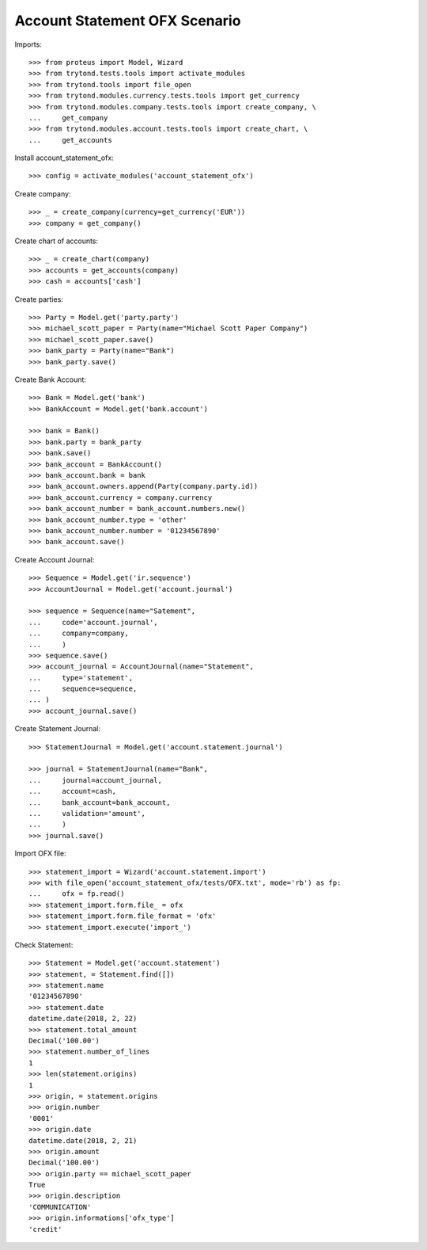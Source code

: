 ==============================
Account Statement OFX Scenario
==============================

Imports::

    >>> from proteus import Model, Wizard
    >>> from trytond.tests.tools import activate_modules
    >>> from trytond.tools import file_open
    >>> from trytond.modules.currency.tests.tools import get_currency
    >>> from trytond.modules.company.tests.tools import create_company, \
    ...     get_company
    >>> from trytond.modules.account.tests.tools import create_chart, \
    ...     get_accounts

Install account_statement_ofx::

    >>> config = activate_modules('account_statement_ofx')

Create company::

    >>> _ = create_company(currency=get_currency('EUR'))
    >>> company = get_company()

Create chart of accounts::

    >>> _ = create_chart(company)
    >>> accounts = get_accounts(company)
    >>> cash = accounts['cash']

Create parties::

    >>> Party = Model.get('party.party')
    >>> michael_scott_paper = Party(name="Michael Scott Paper Company")
    >>> michael_scott_paper.save()
    >>> bank_party = Party(name="Bank")
    >>> bank_party.save()

Create Bank Account::

    >>> Bank = Model.get('bank')
    >>> BankAccount = Model.get('bank.account')

    >>> bank = Bank()
    >>> bank.party = bank_party
    >>> bank.save()
    >>> bank_account = BankAccount()
    >>> bank_account.bank = bank
    >>> bank_account.owners.append(Party(company.party.id))
    >>> bank_account.currency = company.currency
    >>> bank_account_number = bank_account.numbers.new()
    >>> bank_account_number.type = 'other'
    >>> bank_account_number.number = '01234567890'
    >>> bank_account.save()

Create Account Journal::

    >>> Sequence = Model.get('ir.sequence')
    >>> AccountJournal = Model.get('account.journal')

    >>> sequence = Sequence(name="Satement",
    ...     code='account.journal',
    ...     company=company,
    ...     )
    >>> sequence.save()
    >>> account_journal = AccountJournal(name="Statement",
    ...     type='statement',
    ...     sequence=sequence,
    ... )
    >>> account_journal.save()

Create Statement Journal::

    >>> StatementJournal = Model.get('account.statement.journal')

    >>> journal = StatementJournal(name="Bank",
    ...     journal=account_journal,
    ...     account=cash,
    ...     bank_account=bank_account,
    ...     validation='amount',
    ...     )
    >>> journal.save()

Import OFX file::

    >>> statement_import = Wizard('account.statement.import')
    >>> with file_open('account_statement_ofx/tests/OFX.txt', mode='rb') as fp:
    ...     ofx = fp.read()
    >>> statement_import.form.file_ = ofx
    >>> statement_import.form.file_format = 'ofx'
    >>> statement_import.execute('import_')

Check Statement::

    >>> Statement = Model.get('account.statement')
    >>> statement, = Statement.find([])
    >>> statement.name
    '01234567890'
    >>> statement.date
    datetime.date(2018, 2, 22)
    >>> statement.total_amount
    Decimal('100.00')
    >>> statement.number_of_lines
    1
    >>> len(statement.origins)
    1
    >>> origin, = statement.origins
    >>> origin.number
    '0001'
    >>> origin.date
    datetime.date(2018, 2, 21)
    >>> origin.amount
    Decimal('100.00')
    >>> origin.party == michael_scott_paper
    True
    >>> origin.description
    'COMMUNICATION'
    >>> origin.informations['ofx_type']
    'credit'

